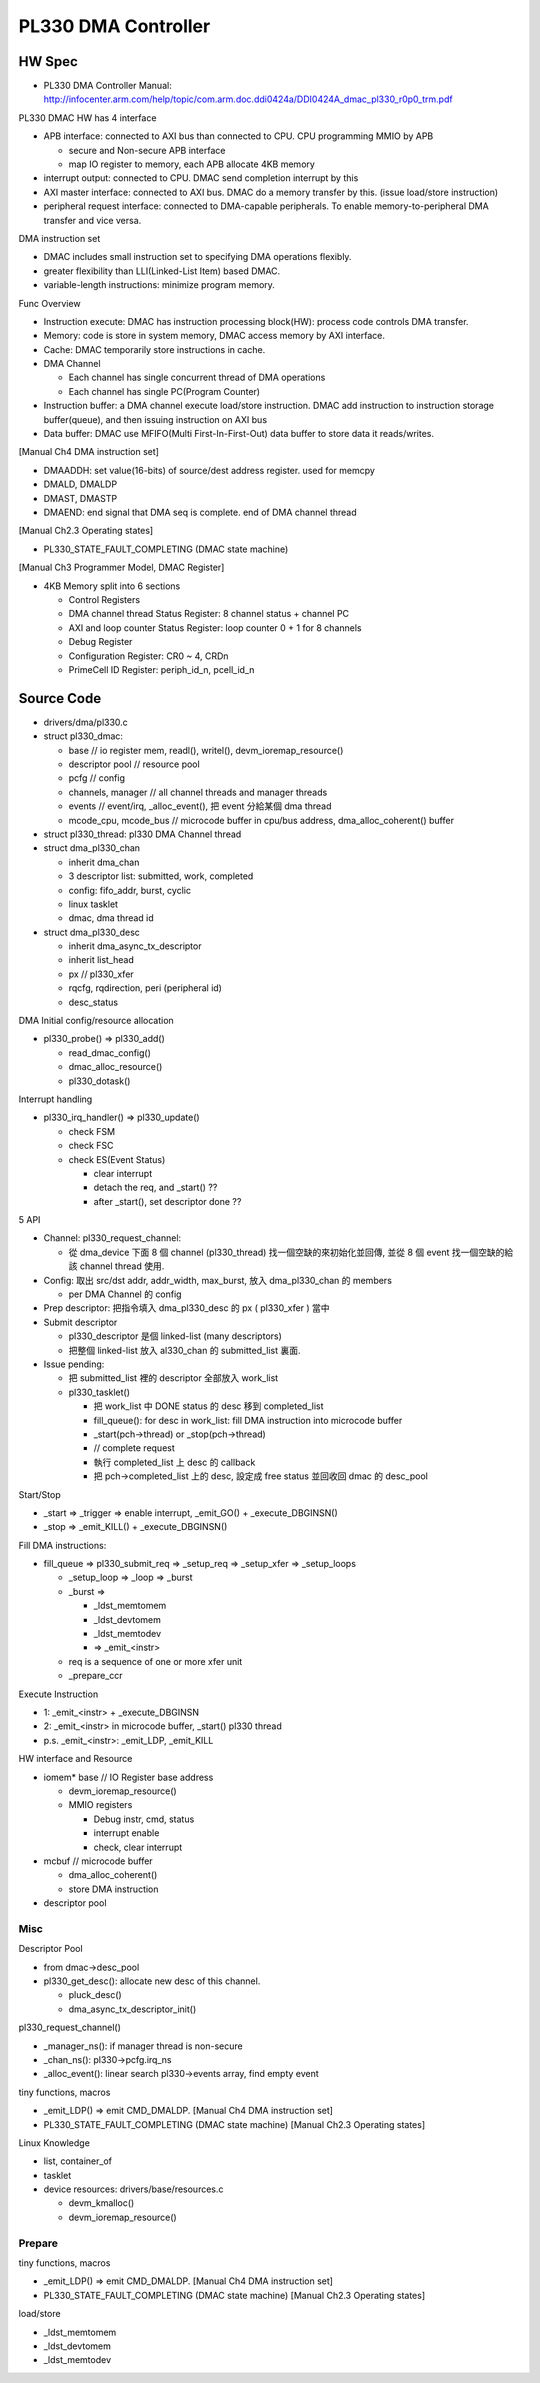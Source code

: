 PL330 DMA Controller
====================

HW Spec
-------

- PL330 DMA Controller Manual: http://infocenter.arm.com/help/topic/com.arm.doc.ddi0424a/DDI0424A_dmac_pl330_r0p0_trm.pdf

PL330 DMAC HW has 4 interface

- APB interface: connected to AXI bus than connected to CPU. CPU programming MMIO by APB

  - secure and Non-secure APB interface
  - map IO register to memory, each APB allocate 4KB memory

- interrupt output: connected to CPU. DMAC send completion interrupt by this
- AXI master interface: connected to AXI bus. DMAC do a memory transfer by this. (issue load/store instruction)
- peripheral request interface: connected to DMA-capable peripherals. To enable memory-to-peripheral DMA transfer and vice versa.

DMA instruction set

- DMAC includes small instruction set to specifying DMA operations flexibly.
- greater flexibility than LLI(Linked-List Item) based DMAC.
- variable-length instructions: minimize program memory.

Func Overview

- Instruction execute: DMAC has instruction processing block(HW): process code controls DMA transfer.
- Memory: code is store in system memory, DMAC access memory by AXI interface.
- Cache: DMAC temporarily store instructions in cache.
- DMA Channel

  - Each channel has single concurrent thread of DMA operations
  - Each channel has single PC(Program Counter)

- Instruction buffer: a DMA channel execute load/store instruction. DMAC add instruction to instruction storage buffer(queue), and then issuing instruction on AXI bus
- Data buffer: DMAC use MFIFO(Multi First-In-First-Out) data buffer to store data it reads/writes.

[Manual Ch4 DMA instruction set]

- DMAADDH: set value(16-bits) of source/dest address register. used for memcpy
- DMALD, DMALDP
- DMAST, DMASTP

- DMAEND: end signal that DMA seq is complete. end of DMA channel thread

[Manual Ch2.3 Operating states]

- PL330_STATE_FAULT_COMPLETING (DMAC state machine) 

[Manual Ch3 Programmer Model, DMAC Register]

- 4KB Memory split into 6 sections

  - Control Registers
  - DMA channel thread Status Register: 8 channel status + channel PC
  - AXI and loop counter Status Register: loop counter 0 + 1 for 8 channels
  - Debug Register
  - Configuration Register: CR0 ~ 4, CRDn
  - PrimeCell ID Register: periph_id_n, pcell_id_n

Source Code
-----------

- drivers/dma/pl330.c

- struct pl330_dmac:

  - base // io register mem, readl(), writel(), devm_ioremap_resource()

  - descriptor pool // resource pool 
  - pcfg // config

  - channels, manager // all channel threads and manager threads
  - events // event/irq, _alloc_event(), 把 event 分給某個 dma thread

  - mcode_cpu, mcode_bus // microcode buffer in cpu/bus address, dma_alloc_coherent() buffer

- struct pl330_thread: pl330 DMA Channel thread
- struct dma_pl330_chan

  - inherit dma_chan
  - 3 descriptor list: submitted, work, completed
  - config: fifo_addr, burst, cyclic
  - linux tasklet
  - dmac, dma thread id

- struct dma_pl330_desc

  - inherit dma_async_tx_descriptor
  - inherit list_head
  - px // pl330_xfer
  - rqcfg, rqdirection, peri (peripheral id)
  - desc_status

DMA Initial config/resource allocation

- pl330_probe() => pl330_add()

  - read_dmac_config()
  - dmac_alloc_resource()
  - pl330_dotask()

Interrupt handling

- pl330_irq_handler() => pl330_update()

  - check FSM
  - check FSC
  - check ES(Event Status)

    - clear interrupt
    - detach the req, and _start() ??
    - after _start(), set descriptor done ??

5 API

- Channel: pl330_request_channel: 

  - 從 dma_device 下面 8 個 channel (pl330_thread) 找一個空缺的來初始化並回傳, 並從 8 個 event 找一個空缺的給該 channel thread 使用.

- Config: 取出 src/dst addr, addr_width, max_burst, 放入 dma_pl330_chan 的 members 

  - per DMA Channel 的 config

- Prep descriptor: 把指令填入 dma_pl330_desc 的 px ( pl330_xfer ) 當中
- Submit descriptor

  - pl330_descriptor 是個 linked-list (many descriptors)
  - 把整個 linked-list 放入 al330_chan 的 submitted_list 裏面.

- Issue pending: 

  - 把 submitted_list 裡的 descriptor 全部放入 work_list
  - pl330_tasklet()

    - 把 work_list 中 DONE status 的 desc 移到 completed_list
    - fill_queue(): for desc in work_list: fill DMA instruction into microcode buffer
    - _start(pch->thread) or _stop(pch->thread)
    - // complete request
    - 執行 completed_list 上 desc 的 callback
    - 把 pch->completed_list 上的 desc, 設定成 free status 並回收回 dmac 的 desc_pool

Start/Stop

- _start => _trigger => enable interrupt, _emit_GO() + _execute_DBGINSN()
- _stop => _emit_KILL() + _execute_DBGINSN()

Fill DMA instructions:

- fill_queue => pl330_submit_req => _setup_req => _setup_xfer => _setup_loops

  - _setup_loop => _loop => _burst
  - _burst =>

    - _ldst_memtomem
    - _ldst_devtomem
    - _ldst_memtodev
    - => _emit_<instr>

  - req is a sequence of one or more xfer unit
  - _prepare_ccr

Execute Instruction

- 1: _emit_<instr> + _execute_DBGINSN
- 2: _emit_<instr> in microcode buffer, _start() pl330 thread

- p.s. _emit_<instr>: _emit_LDP, _emit_KILL

HW interface and Resource

- iomem* base // IO Register base address

  - devm_ioremap_resource()
  - MMIO registers
  
    - Debug instr, cmd, status
    - interrupt enable
    - check, clear interrupt

- mcbuf // microcode buffer

  - dma_alloc_coherent()
  - store DMA instruction

- descriptor pool

Misc
~~~~

Descriptor Pool

- from dmac->desc_pool
- pl330_get_desc(): allocate new desc of this channel.

  - pluck_desc()
  - dma_async_tx_descriptor_init()

pl330_request_channel()

- _manager_ns(): if manager thread is non-secure
- _chan_ns(): pl330->pcfg.irq_ns
- _alloc_event(): linear search pl330->events array, find empty event

tiny functions, macros

- _emit_LDP() => emit CMD_DMALDP. [Manual Ch4 DMA instruction set]
- PL330_STATE_FAULT_COMPLETING (DMAC state machine) [Manual Ch2.3 Operating states]

Linux Knowledge

- list, container_of
- tasklet
- device resources: drivers/base/resources.c

  - devm_kmalloc()
  - devm_ioremap_resource()

Prepare
~~~~~~~

tiny functions, macros

- _emit_LDP() => emit CMD_DMALDP. [Manual Ch4 DMA instruction set]
- PL330_STATE_FAULT_COMPLETING (DMAC state machine) [Manual Ch2.3 Operating states]

load/store

- _ldst_memtomem
- _ldst_devtomem
- _ldst_memtodev

